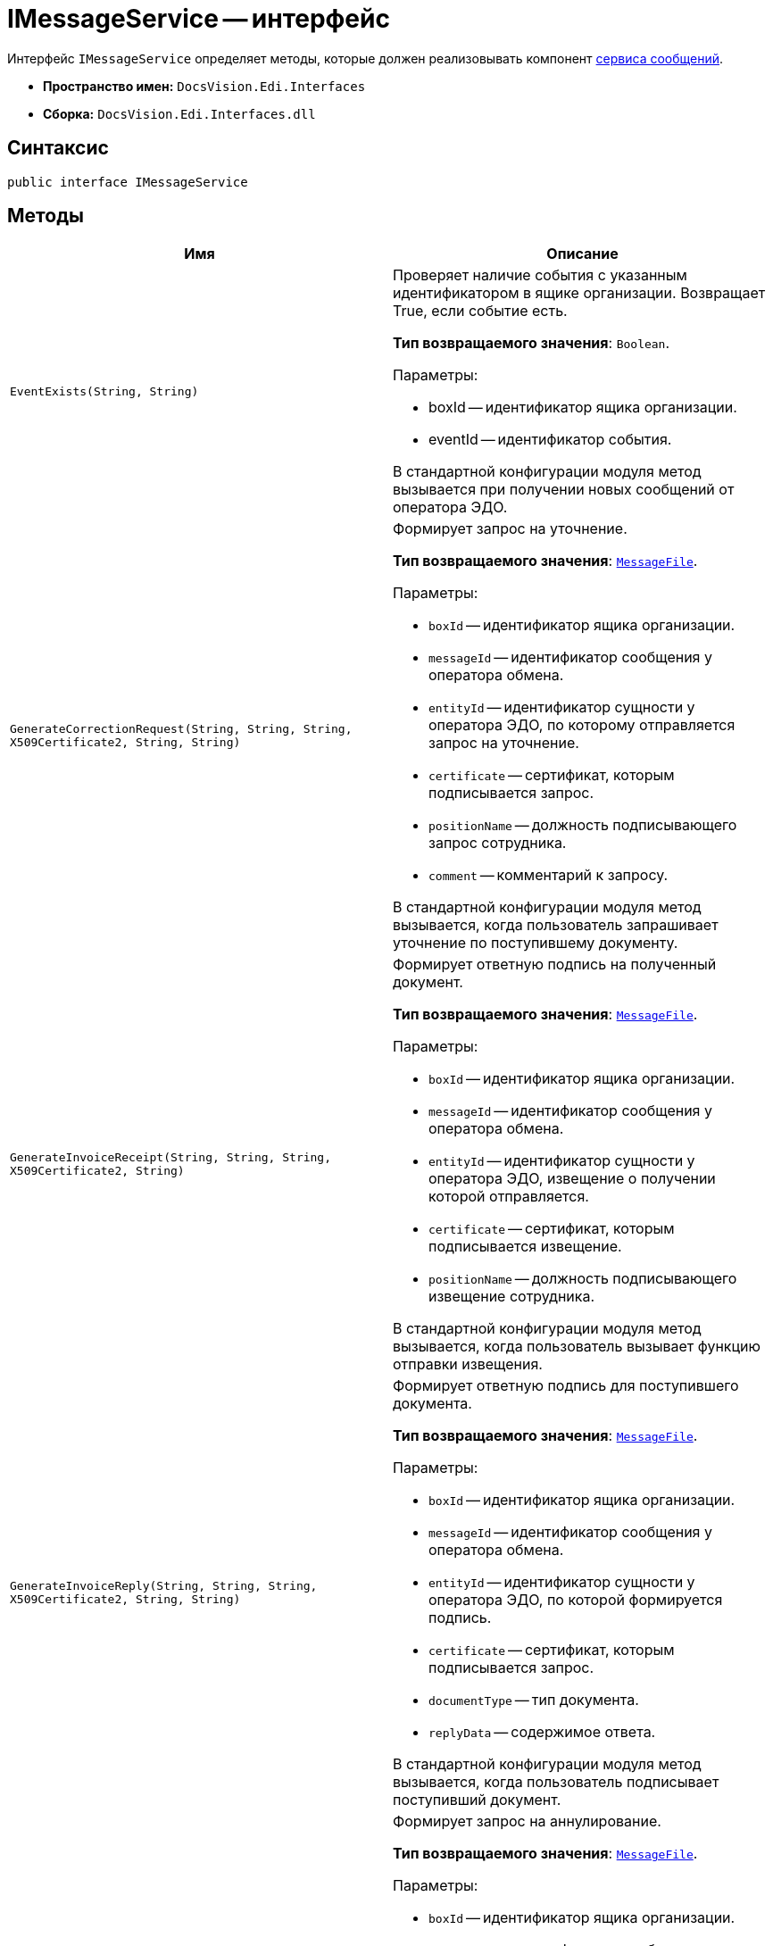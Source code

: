 = IMessageService -- интерфейс

Интерфейс `IMessageService` определяет методы, которые должен реализовывать компонент xref:message-service.adoc[сервиса сообщений].

* *Пространство имен:* `DocsVision.Edi.Interfaces`
* *Сборка:* `DocsVision.Edi.Interfaces.dll`

== Синтаксис

[source,csharp]
----
public interface IMessageService
----

== Методы

[cols=",",options="header",]
|===
|Имя |Описание

|`EventExists(String, String)`
a|Проверяет наличие события с указанным идентификатором в ящике организации. Возвращает True, если событие есть.

*Тип возвращаемого значения*: `Boolean`.

.Параметры:
* boxId -- идентификатор ящика организации.
* eventId -- идентификатор события.

В стандартной конфигурации модуля метод вызывается при получении новых сообщений от оператора ЭДО.

|`GenerateCorrectionRequest(String, String, String, X509Certificate2, String, String)`
a|Формирует запрос на уточнение.

*Тип возвращаемого значения*: `xref:api/MessageFile.adoc[MessageFile]`.

.Параметры:
* `boxId` -- идентификатор ящика организации.
* `messageId` -- идентификатор сообщения у оператора обмена.
* `entityId` -- идентификатор сущности у оператора ЭДО, по которому отправляется запрос на уточнение.
* `certificate` -- сертификат, которым подписывается запрос.
* `positionName` -- должность подписывающего запрос сотрудника.
* `comment` -- комментарий к запросу.

В стандартной конфигурации модуля метод вызывается, когда пользователь запрашивает уточнение по поступившему документу.

|`GenerateInvoiceReceipt(String, String, String, X509Certificate2, String)`
a|Формирует ответную подпись на полученный документ.

*Тип возвращаемого значения*: `xref:api/MessageFile.adoc[MessageFile]`.

.Параметры:
* `boxId` -- идентификатор ящика организации.
* `messageId` -- идентификатор сообщения у оператора обмена.
* `entityId` -- идентификатор сущности у оператора ЭДО, извещение о получении которой отправляется.
* `certificate` -- сертификат, которым подписывается извещение.
* `positionName` -- должность подписывающего извещение сотрудника.

В стандартной конфигурации модуля метод вызывается, когда пользователь вызывает функцию отправки извещения.

|`GenerateInvoiceReply(String, String, String, X509Certificate2, String, String)`
a|Формирует ответную подпись для поступившего документа.

*Тип возвращаемого значения*: `xref:api/MessageFile.adoc[MessageFile]`.

.Параметры:
* `boxId` -- идентификатор ящика организации.
* `messageId` -- идентификатор сообщения у оператора обмена.
* `entityId` -- идентификатор сущности у оператора ЭДО, по которой формируется подпись.
* `certificate` -- сертификат, которым подписывается запрос.
* `documentType` -- тип документа.
* `replyData` -- содержимое ответа.

В стандартной конфигурации модуля метод вызывается, когда пользователь подписывает поступивший документ.

|`GenerateRevocationRequest(String, String, String, X509Certificate2, String, String)`
a|Формирует запрос на аннулирование.

*Тип возвращаемого значения*: `xref:api/MessageFile.adoc[MessageFile]`.

.Параметры:
* `boxId` -- идентификатор ящика организации.
* `messageId` -- идентификатор сообщения у оператора обмена.
* `entityId` -- идентификатор сущности у оператора ЭДО, по которому отправляется запрос на аннулирование.
* `certificate` -- сертификат, которым подписывается запрос.
* `positionName` -- должность подписывающего запрос сотрудника.
* `comment` -- комментарий к запросу.

В стандартной конфигурации модуля метод вызывается, когда пользователь запрашивает аннулирование.

|`GenerateSignatureRejection(String, String, String, X509Certificate2, String, String`)
a|Формирует отказ в подписании.

*Тип возвращаемого значения*: `xref:api/MessageFile.adoc[MessageFile]`.

.Параметры:
* `boxId` -- идентификатор ящика организации.
* `messageId` -- идентификатор сообщения у оператора обмена.
* `entityId` -- идентификатор сущности у оператора ЭДО, по которому отправляется отказ в подписании.
* `certificate` -- сертификат, которым подписывается ответ.
* `positionName` -- должность подписывающего запрос сотрудника.
* `comment` -- комментарий к отказу.

В стандартной конфигурации модуля метод вызывается, когда пользователь отказывает в подписании поступившего документа.

|`GetLastEventId(String)`
a|Возвращает идентификатор последнего события в ящике организации.

*Тип возвращаемого значения*: `String`.

.Параметры:
* `boxId` -- идентификатор ящика организации.

В стандартной конфигурации модуля метод используется при активации ящика организации.

|`GetNewEvents(String, String, DateTime?)`
a|Получает новые события из ящика организации.

*Тип возвращаемого значения*: `ItemCollection<xref:api/MessageData.adoc[MessageData]>`.

.Параметры:
* `boxId` -- идентификатор ящика организации.
* `lastEventId` -- идентификатор последнего полученного события (может отсутствовать).
* `fromDate` -- дата минимальная дата создания сообщения. Если значение указано, то должны возвращаться сообщения, созданные после указанной даты.

В стандартной конфигурации модуля метод вызывается при получении новых сообщений от оператора ЭДО.

|`GetNewEventsCount(String, String)`
a|Возвращает количество новых событий.

*Тип возвращаемого значения*: `Int32`.

.Параметры:
* `boxId` -- идентификатор ящика организации.
* `lastEventId` -- идентификатор последнего полученного события (может отсутствовать).

В стандартной конфигурации модуля метод вызывается при активации ящика организации.

|`Initialize(Dictionary<String, String>)`
a|Инициализирует компонент.

.Параметры:
* `settings` -- коллекция настроек оператора ЭДО из _Справочника настроек операторов ЮЗДО_. Каждая запись содержит ключ и значение, например: `Login` и {dv}@diadoc.ru.

|`SendCorrection(MessageData)`
a|Отправляет запрос на уточнение.

.Параметры:
* `messageData` -- сообщение типа `xref:api/MessageData.adoc[MessageData]`, содержащее запрос на уточнение.

В стандартной конфигурации модуля метод используется отправке новых сообщений оператору ЭДО.

|`SendMessage(MessageData)`
a|Отправляет новое сообщение оператору ЭДО.

.Параметры:
* `messageData` -- сообщение типа `xref:api/MessageData.adoc[MessageData]`.

В стандартной конфигурации модуля метод используется отправке новых сообщений оператору ЭДО.

|`SendReceipt(MessageData)`
a|Отправляет квитанцию.

.Параметры:
* `messageData` -- сообщение типа `xref:api/MessageData.adoc[MessageData]`.

|`SendRevocation(MessageData)`
a|Отправляет запрос на аннулирование.

.Параметры:
* `messageData` -- сообщение типа `xref:api/MessageData.adoc[MessageData]`, содержащее запрос на аннулирование

В стандартной конфигурации модуля метод используется отправке новых сообщений оператору ЭДО.

|`SendSignatureReply(MessageData)`
a|Отправляет ответную подпись на полученное сообщение.

.Параметры:
* `messageData` -- сообщение типа `xref:api/MessageData.adoc[MessageData]`.

В стандартной конфигурации модуля метод используется при отправке оператору ЭДО ответа на полученное сообщение.
|===
